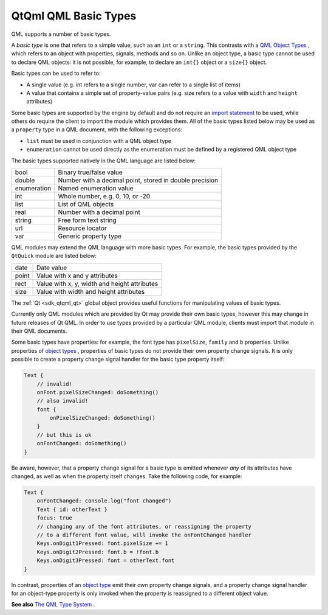 .. _sdk_qtqml_qml_basic_types:

QtQml QML Basic Types
=====================


QML supports a number of basic types.

A *basic type* is one that refers to a simple value, such as an ``int`` or a ``string``. This contrasts with a `QML Object Types </sdk/apps/qml/QtQml/qtqml-typesystem-topic/#qml-object-types>`_ , which refers to an object with properties, signals, methods and so on. Unlike an object type, a basic type cannot be used to declare QML objects: it is not possible, for example, to declare an ``int{}`` object or a ``size{}`` object.

Basic types can be used to refer to:

-  A single value (e.g. int refers to a single number, var can refer to a single list of items)
-  A value that contains a simple set of property-value pairs (e.g. size refers to a value with ``width`` and ``height`` attributes)

Some basic types are supported by the engine by default and do not require an `import statement </sdk/apps/qml/QtQml/qtqml-syntax-imports/>`_  to be used, while others do require the client to import the module which provides them. All of the basic types listed below may be used as a ``property`` type in a QML document, with the following exceptions:

-  ``list`` must be used in conjunction with a QML object type
-  ``enumeration`` cannot be used directly as the enumeration must be defined by a registered QML object type

The basic types supported natively in the QML language are listed below:

+--------------------------------------------------------------------------------------------------------------------------------------------------------+--------------------------------------------------------------------------------------------------------------------------------------------------------+
| bool                                                                                                                                                   | Binary true/false value                                                                                                                                |
+--------------------------------------------------------------------------------------------------------------------------------------------------------+--------------------------------------------------------------------------------------------------------------------------------------------------------+
| double                                                                                                                                                 | Number with a decimal point, stored in double precision                                                                                                |
+--------------------------------------------------------------------------------------------------------------------------------------------------------+--------------------------------------------------------------------------------------------------------------------------------------------------------+
| enumeration                                                                                                                                            | Named enumeration value                                                                                                                                |
+--------------------------------------------------------------------------------------------------------------------------------------------------------+--------------------------------------------------------------------------------------------------------------------------------------------------------+
| int                                                                                                                                                    | Whole number, e.g. 0, 10, or -20                                                                                                                       |
+--------------------------------------------------------------------------------------------------------------------------------------------------------+--------------------------------------------------------------------------------------------------------------------------------------------------------+
| list                                                                                                                                                   | List of QML objects                                                                                                                                    |
+--------------------------------------------------------------------------------------------------------------------------------------------------------+--------------------------------------------------------------------------------------------------------------------------------------------------------+
| real                                                                                                                                                   | Number with a decimal point                                                                                                                            |
+--------------------------------------------------------------------------------------------------------------------------------------------------------+--------------------------------------------------------------------------------------------------------------------------------------------------------+
| string                                                                                                                                                 | Free form text string                                                                                                                                  |
+--------------------------------------------------------------------------------------------------------------------------------------------------------+--------------------------------------------------------------------------------------------------------------------------------------------------------+
| url                                                                                                                                                    | Resource locator                                                                                                                                       |
+--------------------------------------------------------------------------------------------------------------------------------------------------------+--------------------------------------------------------------------------------------------------------------------------------------------------------+
| var                                                                                                                                                    | Generic property type                                                                                                                                  |
+--------------------------------------------------------------------------------------------------------------------------------------------------------+--------------------------------------------------------------------------------------------------------------------------------------------------------+

QML modules may extend the QML language with more basic types. For example, the basic types provided by the ``QtQuick`` module are listed below:

+--------------------------------------------------------------------------------------------------------------------------------------------------------+--------------------------------------------------------------------------------------------------------------------------------------------------------+
| date                                                                                                                                                   | Date value                                                                                                                                             |
+--------------------------------------------------------------------------------------------------------------------------------------------------------+--------------------------------------------------------------------------------------------------------------------------------------------------------+
| point                                                                                                                                                  | Value with x and y attributes                                                                                                                          |
+--------------------------------------------------------------------------------------------------------------------------------------------------------+--------------------------------------------------------------------------------------------------------------------------------------------------------+
| rect                                                                                                                                                   | Value with x, y, width and height attributes                                                                                                           |
+--------------------------------------------------------------------------------------------------------------------------------------------------------+--------------------------------------------------------------------------------------------------------------------------------------------------------+
| size                                                                                                                                                   | Value with width and height attributes                                                                                                                 |
+--------------------------------------------------------------------------------------------------------------------------------------------------------+--------------------------------------------------------------------------------------------------------------------------------------------------------+

The :ref:`Qt <sdk_qtqml_qt>` global object provides useful functions for manipulating values of basic types.

Currently only QML modules which are provided by Qt may provide their own basic types, however this may change in future releases of Qt QML. In order to use types provided by a particular QML module, clients must import that module in their QML documents.

Some basic types have properties: for example, the font type has ``pixelSize``, ``family`` and ``b`` properties. Unlike properties of `object types </sdk/apps/qml/QtQml/qtqml-typesystem-topic/#qml-object-types>`_ , properties of basic types do not provide their own property change signals. It is only possible to create a property change signal handler for the basic type property itself:

.. code:: cpp

    Text {
        // invalid!
        onFont.pixelSizeChanged: doSomething()
        // also invalid!
        font {
            onPixelSizeChanged: doSomething()
        }
        // but this is ok
        onFontChanged: doSomething()
    }

Be aware, however, that a property change signal for a basic type is emitted whenever *any* of its attributes have changed, as well as when the property itself changes. Take the following code, for example:

.. code:: qml

    Text {
        onFontChanged: console.log("font changed")
        Text { id: otherText }
        focus: true
        // changing any of the font attributes, or reassigning the property
        // to a different font value, will invoke the onFontChanged handler
        Keys.onDigit1Pressed: font.pixelSize += 1
        Keys.onDigit2Pressed: font.b = !font.b
        Keys.onDigit3Pressed: font = otherText.font
    }

In contrast, properties of an `object type </sdk/apps/qml/QtQml/qtqml-typesystem-topic/#qml-object-types>`_  emit their own property change signals, and a property change signal handler for an object-type property is only invoked when the property is reassigned to a different object value.

**See also** `The QML Type System </sdk/apps/qml/QtQml/qtqml-typesystem-topic/>`_ .
